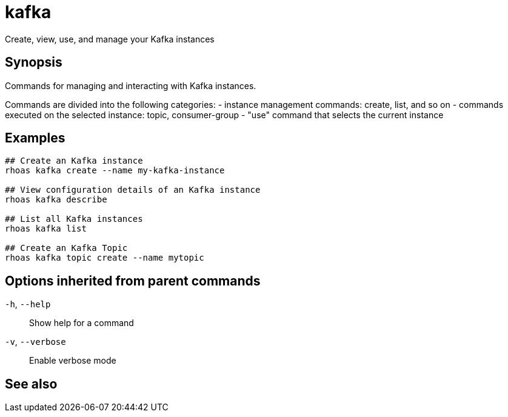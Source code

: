 ifdef::env-github,env-browser[:context: cmd]
[id='ref-kafka_{context}']
= kafka

[role="_abstract"]
Create, view, use, and manage your Kafka instances

[discrete]
== Synopsis

Commands for managing and interacting with Kafka instances.

Commands are divided into the following categories:
 - instance management commands: create, list, and so on
 - commands executed on the selected instance: topic, consumer-group
 - "use" command that selects the current instance


[discrete]
== Examples

....
## Create an Kafka instance
rhoas kafka create --name my-kafka-instance

## View configuration details of an Kafka instance
rhoas kafka describe

## List all Kafka instances
rhoas kafka list

## Create an Kafka Topic
rhoas kafka topic create --name mytopic 

....

[discrete]
== Options inherited from parent commands

  `-h`, `--help`::      Show help for a command
  `-v`, `--verbose`::   Enable verbose mode

[discrete]
== See also


ifdef::env-github,env-browser[]
* link:rhoas.adoc#rhoas[rhoas]	 - RHOAS CLI
endif::[]
ifdef::pantheonenv[]
* link:{path}#ref-rhoas_{context}[rhoas]	 - RHOAS CLI
endif::[]

ifdef::env-github,env-browser[]
* link:kafka_acl.adoc#kafka-acl[kafka acl]	 - Kafka ACL management for users and service accounts
endif::[]
ifdef::pantheonenv[]
* link:{path}#ref-kafka-acl_{context}[kafka acl]	 - Kafka ACL management for users and service accounts
endif::[]

ifdef::env-github,env-browser[]
* link:kafka_consumer-group.adoc#kafka-consumer-group[kafka consumer-group]	 - Describe, list, and delete consumer groups for the current Apache Kafka instance
endif::[]
ifdef::pantheonenv[]
* link:{path}#ref-kafka-consumer-group_{context}[kafka consumer-group]	 - Describe, list, and delete consumer groups for the current Apache Kafka instance
endif::[]

ifdef::env-github,env-browser[]
* link:kafka_create.adoc#kafka-create[kafka create]	 - Create an Apache Kafka instance
endif::[]
ifdef::pantheonenv[]
* link:{path}#ref-kafka-create_{context}[kafka create]	 - Create an Apache Kafka instance
endif::[]

ifdef::env-github,env-browser[]
* link:kafka_delete.adoc#kafka-delete[kafka delete]	 - Delete an Apache Kafka instance
endif::[]
ifdef::pantheonenv[]
* link:{path}#ref-kafka-delete_{context}[kafka delete]	 - Delete an Apache Kafka instance
endif::[]

ifdef::env-github,env-browser[]
* link:kafka_describe.adoc#kafka-describe[kafka describe]	 - View configuration details of an Apache Kafka instance
endif::[]
ifdef::pantheonenv[]
* link:{path}#ref-kafka-describe_{context}[kafka describe]	 - View configuration details of an Apache Kafka instance
endif::[]

ifdef::env-github,env-browser[]
* link:kafka_list.adoc#kafka-list[kafka list]	 - List all Apache Kafka instances
endif::[]
ifdef::pantheonenv[]
* link:{path}#ref-kafka-list_{context}[kafka list]	 - List all Apache Kafka instances
endif::[]

ifdef::env-github,env-browser[]
* link:kafka_topic.adoc#kafka-topic[kafka topic]	 - Create, describe, update, list and delete topics
endif::[]
ifdef::pantheonenv[]
* link:{path}#ref-kafka-topic_{context}[kafka topic]	 - Create, describe, update, list and delete topics
endif::[]

ifdef::env-github,env-browser[]
* link:kafka_update.adoc#kafka-update[kafka update]	 - Update configuration details of a Kafka instance.
endif::[]
ifdef::pantheonenv[]
* link:{path}#ref-kafka-update_{context}[kafka update]	 - Update configuration details of a Kafka instance.
endif::[]

ifdef::env-github,env-browser[]
* link:kafka_use.adoc#kafka-use[kafka use]	 - Set the current Apache Kafka instance
endif::[]
ifdef::pantheonenv[]
* link:{path}#ref-kafka-use_{context}[kafka use]	 - Set the current Apache Kafka instance
endif::[]

